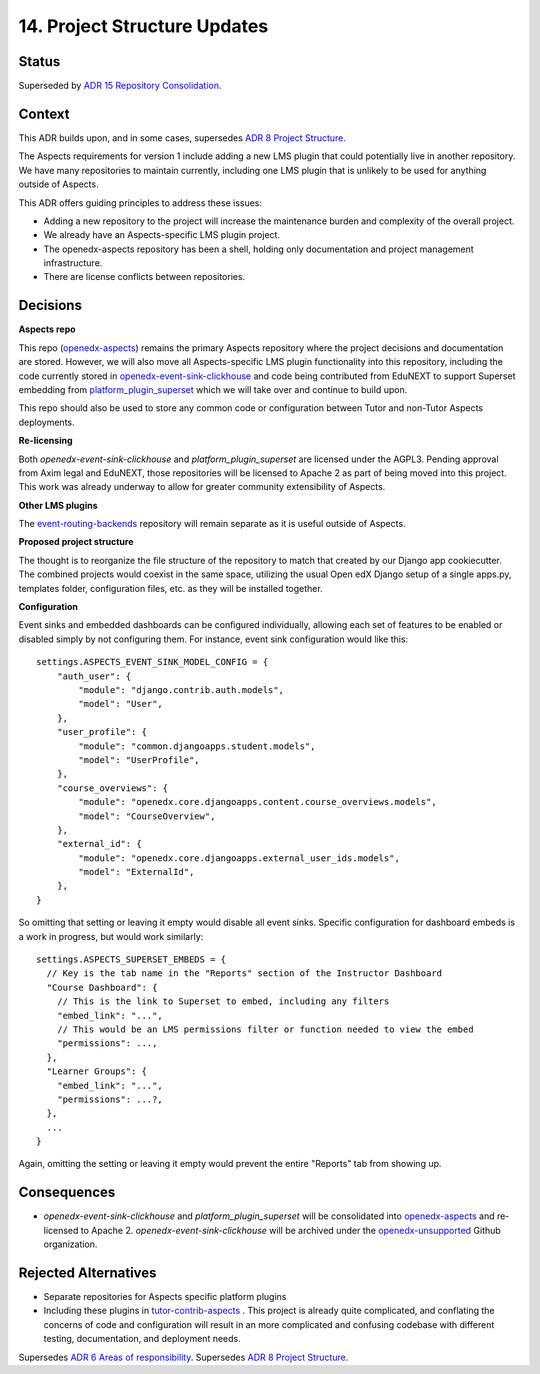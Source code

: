 14. Project Structure Updates
#############################

Status
******

Superseded by `ADR 15 Repository Consolidation`_.

Context
*******

This ADR builds upon, and in some cases, supersedes `ADR 8 Project Structure`_.

The Aspects requirements for version 1 include adding a new LMS plugin that could potentially live in another repository. We have many repositories to maintain currently, including one LMS plugin that is unlikely to be used for anything outside of Aspects.

This ADR offers guiding principles to address these issues:

* Adding a new repository to the project will increase the maintenance burden and complexity of the overall project.
* We already have an Aspects-specific LMS plugin project.
* The openedx-aspects repository has been a shell, holding only documentation and project management infrastructure.
* There are license conflicts between repositories.

Decisions
*********

**Aspects repo**

This repo (`openedx-aspects`_) remains the primary Aspects repository where the project decisions and documentation are stored. However, we will also move all Aspects-specific LMS plugin functionality into this repository, including the code currently stored in `openedx-event-sink-clickhouse`_ and code being contributed from EduNEXT to support Superset embedding from `platform_plugin_superset`_ which we will take over and continue to build upon.

This repo should also be used to store any common code or configuration between Tutor and non-Tutor Aspects deployments.

**Re-licensing**

Both `openedx-event-sink-clickhouse` and `platform_plugin_superset` are licensed under the AGPL3. Pending approval from Axim legal and EduNEXT, those repositories will be licensed to Apache 2 as part of being moved into this project. This work was already underway to allow for greater community extensibility of Aspects.

**Other LMS plugins**

The `event-routing-backends`_ repository will remain separate as it is useful outside of Aspects.

**Proposed project structure**

The thought is to reorganize the file structure of the repository to match that created by our Django app cookiecutter. The combined projects would coexist in the same space, utilizing the usual Open edX Django setup of a single apps.py, templates folder, configuration files, etc. as they will be installed together.

**Configuration**

Event sinks and embedded dashboards can be configured individually, allowing each set of features to be enabled or disabled simply by not configuring them. For instance, event sink configuration would like this::

    settings.ASPECTS_EVENT_SINK_MODEL_CONFIG = {
        "auth_user": {
            "module": "django.contrib.auth.models",
            "model": "User",
        },
        "user_profile": {
            "module": "common.djangoapps.student.models",
            "model": "UserProfile",
        },
        "course_overviews": {
            "module": "openedx.core.djangoapps.content.course_overviews.models",
            "model": "CourseOverview",
        },
        "external_id": {
            "module": "openedx.core.djangoapps.external_user_ids.models",
            "model": "ExternalId",
        },
    }

So omitting that setting or leaving it empty would disable all event sinks. Specific configuration for dashboard embeds is a work in progress, but would work similarly::

    settings.ASPECTS_SUPERSET_EMBEDS = {
      // Key is the tab name in the "Reports" section of the Instructor Dashboard
      "Course Dashboard": {
        // This is the link to Superset to embed, including any filters
        "embed_link": "...",
        // This would be an LMS permissions filter or function needed to view the embed
        "permissions": ...,
      },
      "Learner Groups": {
        "embed_link": "...",
        "permissions": ...?,
      },
      ...
    }

Again, omitting the setting or leaving it empty would prevent the entire "Reports" tab from showing up.


Consequences
************

* `openedx-event-sink-clickhouse` and `platform_plugin_superset` will be consolidated into `openedx-aspects`_ and re-licensed to Apache 2. `openedx-event-sink-clickhouse` will be archived under the `openedx-unsupported`_ Github organization.

Rejected Alternatives
*********************

* Separate repositories for Aspects specific platform plugins

* Including these plugins in `tutor-contrib-aspects`_ .
  This project is already quite complicated, and conflating the concerns of code and configuration will result in an more complicated and confusing codebase with different testing, documentation, and deployment needs.

Supersedes `ADR 6 Areas of responsibility`_.
Supersedes `ADR 8 Project Structure`_.

.. _ADR 6 Areas of responsibility: 0006_areas_of_responsibility.html
.. _ADR 8 Project Structure: 0008_project_structure.html
.. _ADR 15 Repository Consolidation: 0015_repository_consolidation.html
.. _event-routing-backends: https://github.com/openedx/event-routing-backends
.. _openedx-aspects: https://github.com/openedx/openedx-aspects
.. _openedx-event-sink-clickhouse: https://github.com/openedx/openedx-event-sink-clickhouse
.. _openedx-unsupported: https://github.com/openedx-unsupported
.. _tutor-contrib-aspects: https://github.com/openedx/tutor-contrib-aspects
.. _platform_plugin_superset: https://github.com/eduNEXT/platform-plugin-superset/
